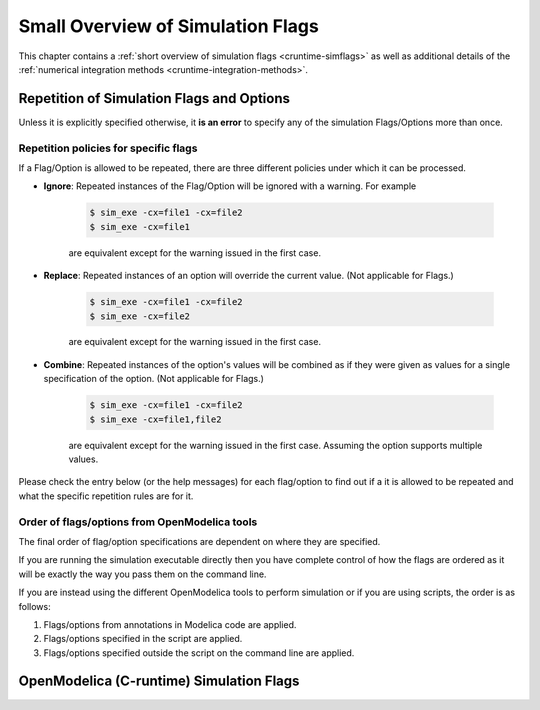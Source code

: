 Small Overview of Simulation Flags
==================================

This chapter contains a :ref:`short overview of simulation flags <cruntime-simflags>`
as well as additional details of the :ref:`numerical integration methods <cruntime-integration-methods>`.

.. _cruntime-simflags :


Repetition of Simulation Flags and Options
-------------------------------------------------
Unless it is explicitly specified otherwise, it **is an error** to specify any of the simulation Flags/Options more than once.


Repetition policies for specific flags
^^^^^^^^^^^^^^^^^^^^^^^^^^^^^^^^^^^^^^
If a Flag/Option is allowed to be repeated, there are three different policies under which it can be processed.

- **Ignore**: Repeated instances of the Flag/Option will be ignored with a warning. For example

    .. code-block:: bash

       $ sim_exe -cx=file1 -cx=file2
       $ sim_exe -cx=file1

    are equivalent except for the warning issued in the first case.

- **Replace**: Repeated instances of an option will override the current value. (Not applicable for Flags.)

    .. code-block:: bash

       $ sim_exe -cx=file1 -cx=file2
       $ sim_exe -cx=file2

    are equivalent except for the warning issued in the first case.


- **Combine**: Repeated instances of the option's values will be combined as if they were given as values for a single specification of the option. (Not applicable for Flags.)

    .. code-block:: bash

       $ sim_exe -cx=file1 -cx=file2
       $ sim_exe -cx=file1,file2

    are equivalent except for the warning issued in the first case. Assuming the option supports multiple values.


Please check the entry below (or the help messages) for each flag/option to find out if a it is allowed to be repeated and what the specific repetition rules are for it.

Order of flags/options from OpenModelica tools
^^^^^^^^^^^^^^^^^^^^^^^^^^^^^^^^^^^^^^^^^^^^^^
The final order of flag/option specifications are dependent on where they are specified.

If you are running the simulation executable directly then you have complete control of how the flags are ordered as it will be exactly the way you pass them on the command line.

If you are instead using the different OpenModelica tools to perform simulation or if you are using scripts, the order is as follows:

1. Flags/options from annotations in Modelica code are applied.

2. Flags/options specified in the script are applied.

3. Flags/options specified outside the script on the command line are applied.



OpenModelica (C-runtime) Simulation Flags
-----------------------------------------

.. include :: simoptions.inc

